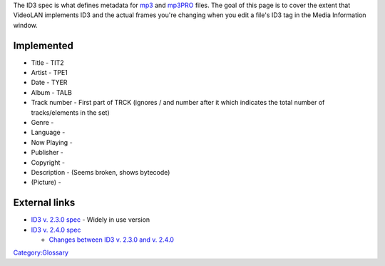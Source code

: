 The ID3 spec is what defines metadata for `mp3 <mp3>`__ and `mp3PRO <mp3PRO>`__ files. The goal of this page is to cover the extent that VideoLAN implements ID3 and the actual frames you're changing when you edit a file's ID3 tag in the Media Information window.

Implemented
-----------

-  Title - TIT2
-  Artist - TPE1
-  Date - TYER
-  Album - TALB
-  Track number - First part of TRCK (ignores / and number after it which indicates the total number of tracks/elements in the set)
-  Genre -
-  Language -
-  Now Playing -
-  Publisher -
-  Copyright -
-  Description - (Seems broken, shows bytecode)
-  (Picture) -

External links
--------------

-  `ID3 v. 2.3.0 spec <http://www.id3.org/id3v2.3.0>`__ - Widely in use version
-  `ID3 v. 2.4.0 spec <http://www.id3.org/id3v2.4.0-frames>`__

   -  `Changes between ID3 v. 2.3.0 and v. 2.4.0 <http://www.id3.org/id3v2.4.0-changes>`__

`Category:Glossary <Category:Glossary>`__
